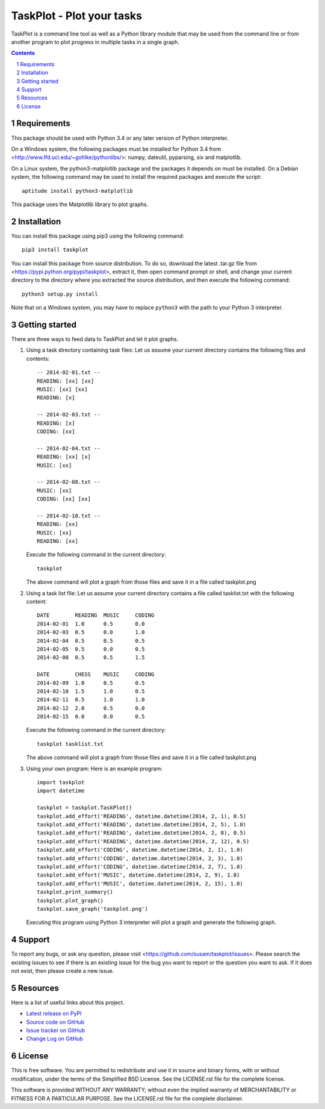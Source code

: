 TaskPlot - Plot your tasks
==========================

TaskPlot is a command line tool as well as a Python library module that
may be used from the command line or from another program to plot
progress in multiple tasks in a single graph.

.. sectnum::
.. contents::
   :backlinks: top

Requirements
------------
This package should be used with Python 3.4 or any later version of
Python interpreter.

On a Windows system, the following packages must be installed for
Python 3.4 from <http://www.lfd.uci.edu/~gohlke/pythonlibs/>:
numpy, dateutil, pyparsing, six and matplotlib.

On a Linux system, the python3-matplotlib package and the packages it
depends on must be installed. On a Debian system, the following command
may be used to install the required packages and execute the script::

    aptitude install python3-matplotlib

This package uses the Matplotlib library to plot graphs.

Installation
------------
You can install this package using pip3 using the following command::

    pip3 install taskplot

You can install this package from source distribution. To do so,
download the latest .tar.gz file from
<https://pypi.python.org/pypi/taskplot>, extract it, then open command
prompt or shell, and change your current directory to the directory
where you extracted the source distribution, and then execute the
following command::

    python3 setup.py install

Note that on a Windows system, you may have to replace ``python3`` with
the path to your Python 3 interpreter.

Getting started
---------------
There are three ways to feed data to TaskPlot and let it plot graphs.

1. Using a task directory containing task files: Let us assume your
   current directory contains the following files and contents::

    -- 2014-02-01.txt --
    READING: [xx] [xx]
    MUSIC: [xx] [xx]
    READING: [x]

    -- 2014-02-03.txt --
    READING: [x]
    CODING: [xx]

    -- 2014-02-04.txt --
    READING: [xx] [x]
    MUSIC: [xx]

    -- 2014-02-08.txt --
    MUSIC: [xx]
    CODING: [xx] [xx]

    -- 2014-02-10.txt --
    READING: [xx]
    MUSIC: [xx]
    READING: [xx]

   Execute the following command in the current directory::

    taskplot

   The above command will plot a graph from those files and save it in
   a file called taskplot.png

   .. image:: http://i.imgur.com/AoAkGcK.png
      :width: 640px


2. Using a task list file: Let us assume your current directory contains
   a file called tasklist.txt with the following content::

    DATE        READING  MUSIC     CODING
    2014-02-01  1.0      0.5       0.0
    2014-02-03  0.5      0.0       1.0
    2014-02-04  0.5      0.5       0.5
    2014-02-05  0.5      0.0       0.5
    2014-02-08  0.5      0.5       1.5

    DATE        CHESS    MUSIC     CODING
    2014-02-09  1.0      0.5       0.5
    2014-02-10  1.5      1.0       0.5
    2014-02-11  0.5      1.0       1.0
    2014-02-12  2.0      0.5       0.0
    2014-02-15  0.0      0.0       0.5

   Execute the following command in the current directory::

    taskplot tasklist.txt

   The above command will plot a graph from those files and save it in
   a file called taskplot.png

   .. image:: http://i.imgur.com/Nk24ZOb.png
      :width: 640px

3. Using your own program: Here is an example program::

    import taskplot
    import datetime

    taskplot = taskplot.TaskPlot()
    taskplot.add_effort('READING', datetime.datetime(2014, 2, 1), 0.5)
    taskplot.add_effort('READING', datetime.datetime(2014, 2, 5), 1.0)
    taskplot.add_effort('READING', datetime.datetime(2014, 2, 8), 0.5)
    taskplot.add_effort('READING', datetime.datetime(2014, 2, 12), 0.5)
    taskplot.add_effort('CODING', datetime.datetime(2014, 2, 1), 1.0)
    taskplot.add_effort('CODING', datetime.datetime(2014, 2, 3), 1.0)
    taskplot.add_effort('CODING', datetime.datetime(2014, 2, 7), 1.0)
    taskplot.add_effort('MUSIC', datetime.datetime(2014, 2, 9), 1.0)
    taskplot.add_effort('MUSIC', datetime.datetime(2014, 2, 15), 1.0)
    taskplot.print_summary()
    taskplot.plot_graph()
    taskplot.save_graph('taskplot.png')

   Executing this program using Python 3 interpreter will plot a graph
   and generate the following graph.

   .. image:: http://i.imgur.com/oEby9Hf.png
      :width: 640px

Support
-------
To report any bugs, or ask any question, please visit
<https://github.com/susam/taskplot/issues>. Please search the existing
issues to see if there is an existing issue for the bug you want to
report or the question you want to ask. If it does not exist, then
please create a new issue.

Resources
---------
Here is a list of useful links about this project.

- `Latest release on PyPI <https://pypi.python.org/pypi/taskplot>`_
- `Source code on GitHub <https://github.com/susam/taskplot>`_
- `Issue tracker on GitHub <https://github.com/susam/taskplot/issues>`_
- `Change Log on GitHub
  <https://github.com/susam/taskplot/blob/master/CHANGES.rst>`_

License
-------
This is free software. You are permitted to redistribute and use it in
source and binary forms, with or without modification, under the terms
of the Simplified BSD License. See the LICENSE.rst file for the complete
license.

This software is provided WITHOUT ANY WARRANTY; without even the implied
warranty of MERCHANTABILITY or FITNESS FOR A PARTICULAR PURPOSE. See the
LICENSE.rst file for the complete disclaimer.
